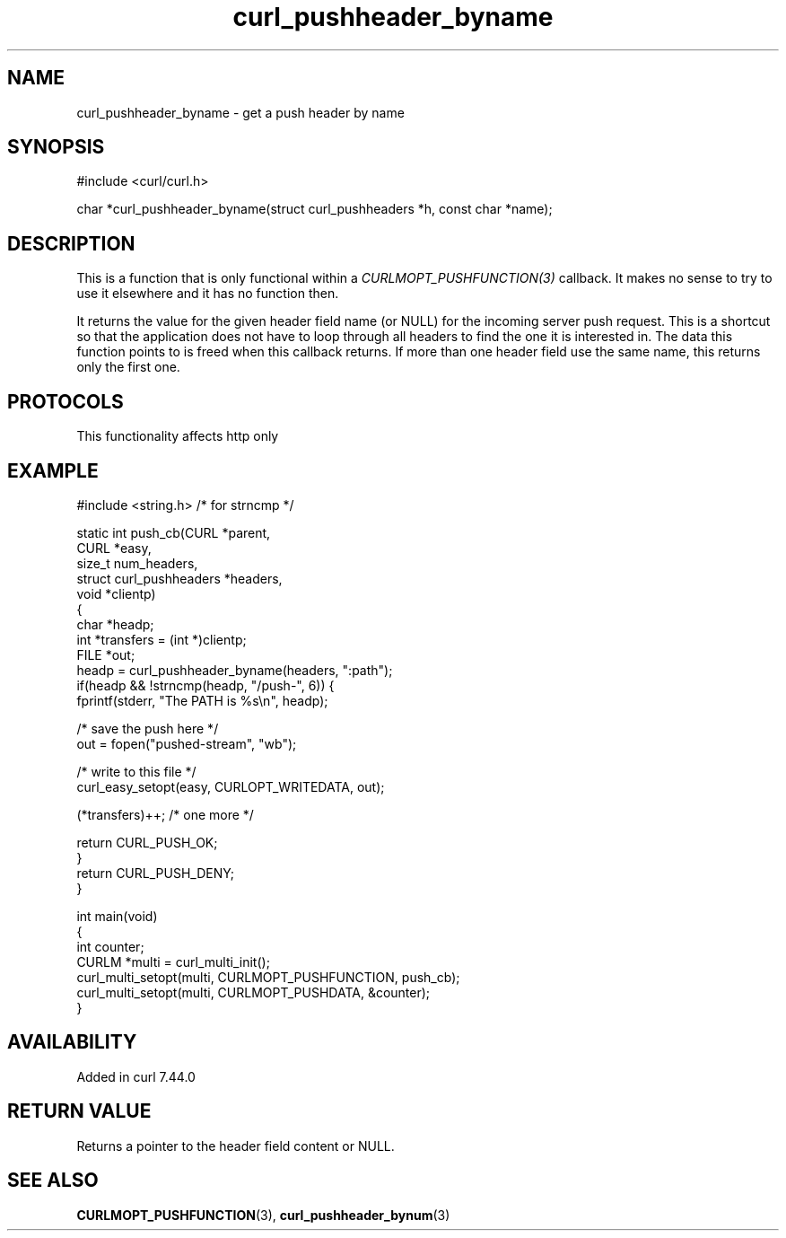 .\" generated by cd2nroff 0.1 from curl_pushheader_byname.md
.TH curl_pushheader_byname 3 "2024-11-09" libcurl
.SH NAME
curl_pushheader_byname \- get a push header by name
.SH SYNOPSIS
.nf
#include <curl/curl.h>

char *curl_pushheader_byname(struct curl_pushheaders *h, const char *name);
.fi
.SH DESCRIPTION
This is a function that is only functional within a
\fICURLMOPT_PUSHFUNCTION(3)\fP callback. It makes no sense to try to use it
elsewhere and it has no function then.

It returns the value for the given header field name (or NULL) for the
incoming server push request. This is a shortcut so that the application does
not have to loop through all headers to find the one it is interested in. The
data this function points to is freed when this callback returns. If more than
one header field use the same name, this returns only the first one.
.SH PROTOCOLS
This functionality affects http only
.SH EXAMPLE
.nf
#include <string.h> /* for strncmp */

static int push_cb(CURL *parent,
                   CURL *easy,
                   size_t num_headers,
                   struct curl_pushheaders *headers,
                   void *clientp)
{
  char *headp;
  int *transfers = (int *)clientp;
  FILE *out;
  headp = curl_pushheader_byname(headers, ":path");
  if(headp && !strncmp(headp, "/push-", 6)) {
    fprintf(stderr, "The PATH is %s\\n", headp);

    /* save the push here */
    out = fopen("pushed-stream", "wb");

    /* write to this file */
    curl_easy_setopt(easy, CURLOPT_WRITEDATA, out);

    (*transfers)++; /* one more */

    return CURL_PUSH_OK;
  }
  return CURL_PUSH_DENY;
}

int main(void)
{
  int counter;
  CURLM *multi = curl_multi_init();
  curl_multi_setopt(multi, CURLMOPT_PUSHFUNCTION, push_cb);
  curl_multi_setopt(multi, CURLMOPT_PUSHDATA, &counter);
}
.fi
.SH AVAILABILITY
Added in curl 7.44.0
.SH RETURN VALUE
Returns a pointer to the header field content or NULL.
.SH SEE ALSO
.BR CURLMOPT_PUSHFUNCTION (3),
.BR curl_pushheader_bynum (3)
